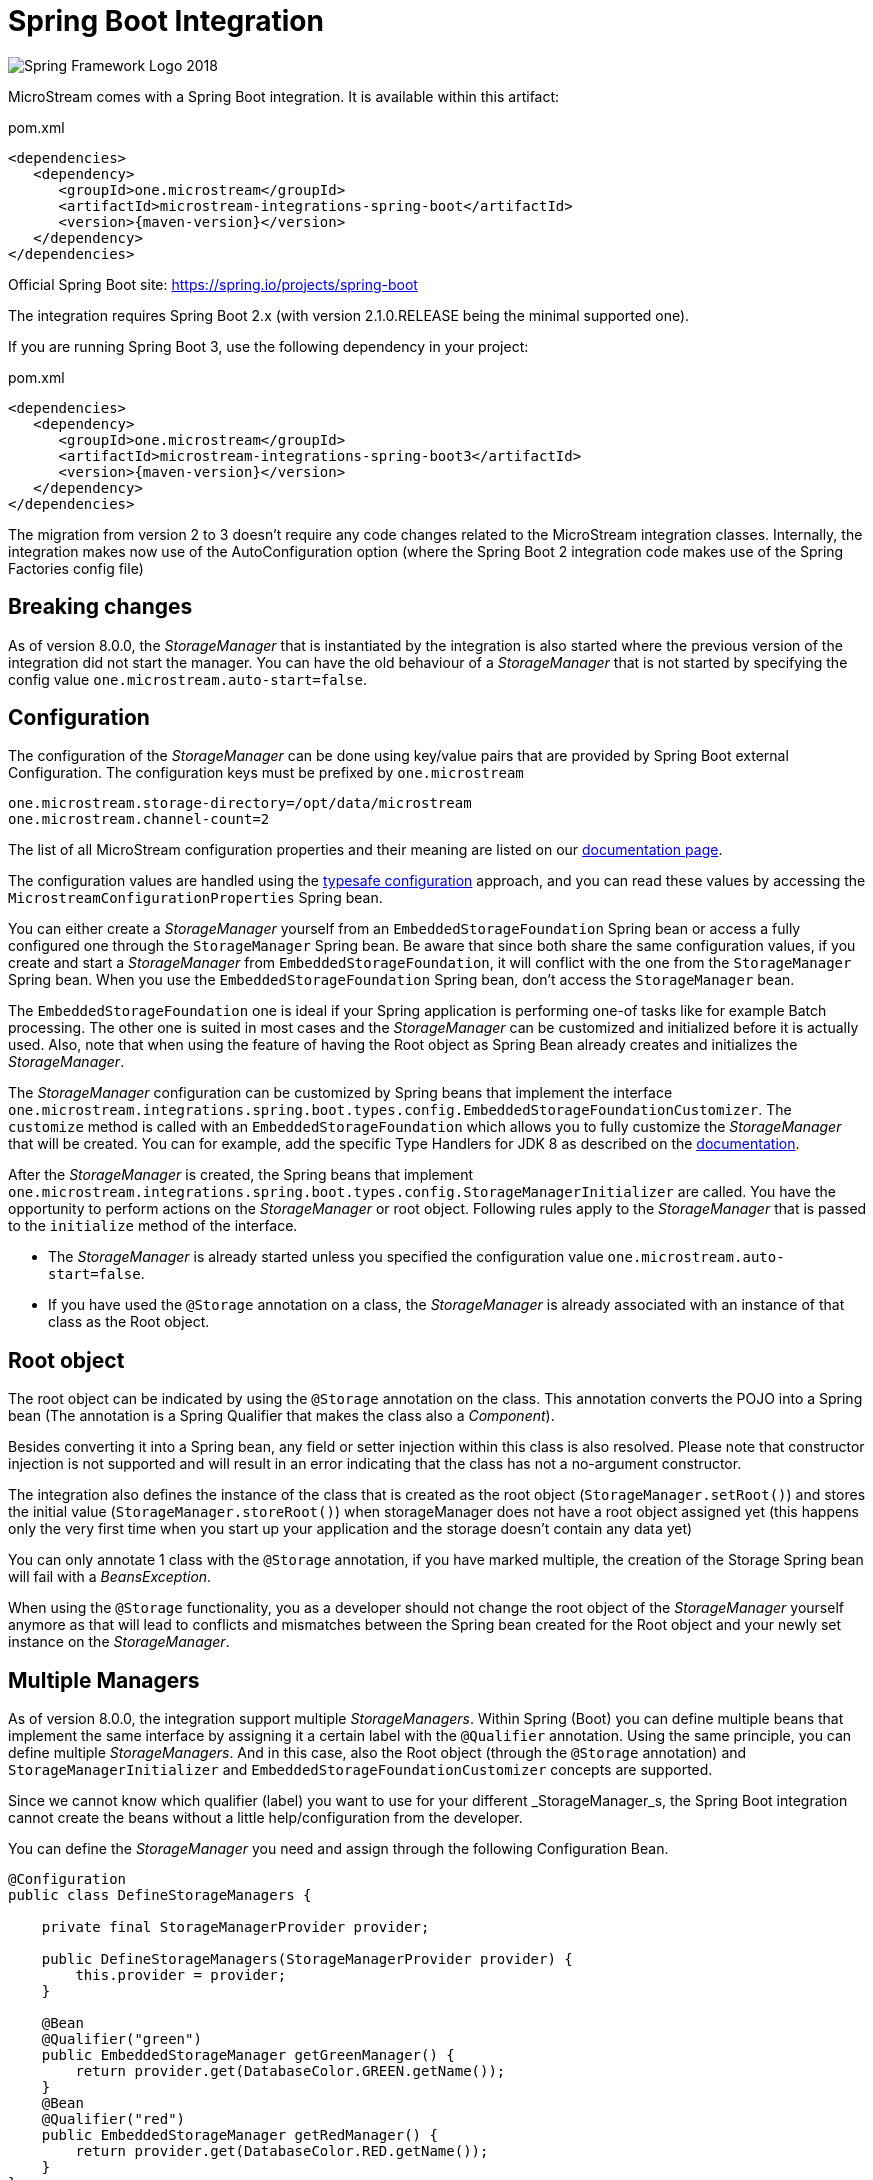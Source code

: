= Spring Boot Integration

image::https://upload.wikimedia.org/wikipedia/commons/4/44/Spring_Framework_Logo_2018.svg[]

MicroStream comes with a Spring Boot integration.
It is available within this artifact:

[source, xml, title="pom.xml", subs=attributes+]
----
<dependencies>
   <dependency>
      <groupId>one.microstream</groupId>
      <artifactId>microstream-integrations-spring-boot</artifactId>
      <version>{maven-version}</version>
   </dependency>
</dependencies>
----

Official Spring Boot site: https://spring.io/projects/spring-boot[]

The integration requires Spring Boot 2.x (with version 2.1.0.RELEASE being the minimal supported one).

If you are running Spring Boot 3, use the following dependency in your project:

[source, xml, title="pom.xml", subs=attributes+]
----
<dependencies>
   <dependency>
      <groupId>one.microstream</groupId>
      <artifactId>microstream-integrations-spring-boot3</artifactId>
      <version>{maven-version}</version>
   </dependency>
</dependencies>
----

The migration from version 2 to 3 doesn't require any code changes related to the MicroStream integration classes. Internally, the integration makes now use of the AutoConfiguration option (where the Spring Boot 2 integration code makes use of the Spring Factories config file)

== Breaking changes

As of version 8.0.0, the _StorageManager_ that is instantiated by the integration is also started where the previous version of the integration did not start the manager.  You can have the old behaviour of a _StorageManager_ that is not started by specifying the config value `one.microstream.auto-start=false`.

== Configuration

The configuration of the _StorageManager_ can be done using key/value pairs that are provided by Spring Boot external Configuration.  The configuration keys must be prefixed by `one.microstream`

[source]
----
one.microstream.storage-directory=/opt/data/microstream
one.microstream.channel-count=2
----

The list of all MicroStream configuration properties and their meaning are listed on our xref:storage:configuration/properties.adoc[documentation page].

The configuration values are handled using the https://docs.spring.io/spring-boot/docs/current/reference/html/features.html#features.external-config.typesafe-configuration-properties[typesafe configuration] approach, and you can read these values by accessing the `MicrostreamConfigurationProperties` Spring bean.

You can either create a _StorageManager_ yourself from an `EmbeddedStorageFoundation` Spring bean or access a fully configured one through the `StorageManager` Spring bean.  Be aware that since both share the same configuration values, if you create and start a _StorageManager_ from `EmbeddedStorageFoundation`, it will conflict with the one from the `StorageManager` Spring bean. When you use the `EmbeddedStorageFoundation` Spring bean, don't access the `StorageManager` bean.

The `EmbeddedStorageFoundation` one is ideal if your Spring application is performing one-of tasks like for example Batch processing.  The other one is suited in most cases and the _StorageManager_ can be customized and initialized before it is actually used.  Also, note that when using the feature of having the Root object as Spring Bean already creates and initializes the _StorageManager_.

The _StorageManager_ configuration can be customized by Spring beans that implement the interface `one.microstream.integrations.spring.boot.types.config.EmbeddedStorageFoundationCustomizer`.
The `customize` method is called with an `EmbeddedStorageFoundation` which allows you to fully customize the _StorageManager_ that will be created. You can for example, add the specific Type Handlers for JDK 8 as described on the https://docs.microstream.one/manual/storage/addendum/specialized-type-handlers.html[documentation].

After the _StorageManager_ is created, the Spring beans that implement `one.microstream.integrations.spring.boot.types.config.StorageManagerInitializer` are called.
You have the opportunity to perform actions on the _StorageManager_ or root object.  Following rules apply to the _StorageManager_ that is passed to the `initialize` method of the interface.

- The _StorageManager_ is already started unless you specified the configuration value `one.microstream.auto-start=false`.
- If you have used the `@Storage` annotation on a class, the _StorageManager_ is already associated with an instance of that class as the Root object.

== Root object

The root object can be indicated by using the `@Storage` annotation on the class. This annotation converts the POJO into a Spring bean (The annotation is a Spring Qualifier that makes the class also a _Component_).

Besides converting it into a Spring bean, any field or setter injection within this class is also resolved. Please note that constructor injection is not supported and will result in an error indicating that the class has not a no-argument constructor.

The integration also defines the instance of the class that is created as the root object (`StorageManager.setRoot()`) and stores the initial value (`StorageManager.storeRoot()`) when storageManager does not have a root object assigned yet (this happens only the very first time when you start up your application and the storage doesn't contain any data yet)

You can only annotate 1 class with the `@Storage`  annotation, if you have marked multiple, the creation of the Storage Spring bean will fail with a _BeansException_.

When using the `@Storage` functionality, you as a developer should not change the root object of the _StorageManager_ yourself anymore as that will lead to conflicts and mismatches between the Spring bean created for the Root object and your newly set instance on the _StorageManager_.

== Multiple Managers

As of version 8.0.0, the integration support multiple _StorageManagers_.  Within Spring (Boot) you can define multiple beans that implement the same interface by assigning it a certain label with the `@Qualifier` annotation. Using the same principle, you can define multiple _StorageManagers_. And in this case, also the Root object (through the `@Storage` annotation) and `StorageManagerInitializer` and `EmbeddedStorageFoundationCustomizer` concepts are supported.

Since we cannot know which qualifier (label) you want to use for your different _StorageManager_s, the Spring Boot integration cannot create the beans without a little help/configuration from the developer.

You can define the _StorageManager_ you need and assign through the following Configuration Bean.

[source]
----
@Configuration
public class DefineStorageManagers {

    private final StorageManagerProvider provider;

    public DefineStorageManagers(StorageManagerProvider provider) {
        this.provider = provider;
    }

    @Bean
    @Qualifier("green")
    public EmbeddedStorageManager getGreenManager() {
        return provider.get(DatabaseColor.GREEN.getName());
    }
    @Bean
    @Qualifier("red")
    public EmbeddedStorageManager getRedManager() {
        return provider.get(DatabaseColor.RED.getName());
    }
}
----

The `StorageManagerProvider` is a helper bean from the Spring Boot integration that can fully initialise the _StorageManager_ and the root by providing a qualifier label.

The qualifier label is used as prefix to look for the appropriate configuration values.

[source]
----
one.microstream.red.storage-directory=red-db
one.microstream.red.channel-count=2

one.microstream.green.storage-directory=green-db
one.microstream.green.channel-count=1
----

A `StorageManagerInitializer`and `EmbeddedStorageFoundationCustomizer` implementation can check which _instance_ it received by looking at the _database name_ property which reflects the Qualifier label that you used.

[source]
----
    @Override
    public void initialize(final StorageManager storageManager) {
        if (!"red".equals(storageManager.databaseName())) {
            // This customizer operates on the Red database only
            return;
        }
        /// Perform the required initialization.
    }
----

Another option is that you annotate the class with `@Qualifier` and the _Initializer_ or _Customizer_ is only called for items with matching qualifier label in that case.

Instead of 2 _named_ `StorageManager` s through a Qualifier, you can also use one _default_ (since we define a `@Primary` annotated _StorageManager_ within the integration) and one that you define yourself as we have done above.

In that case, the configuration keys that you need to use are `one.microstream.` and `one.microstream.<name>` and the database name for the default one is `Primary`.

== Late initialization

By default, Spring creates all singleton beans at the start of the application. The Spring beans defined by the MicroStream integration, like _StorageManager_ and _Storage_ root bean, are singletons. So they are created at startup which means that for example when you are using a database as a storage target, the database must be available and accessible when the application starts up.

When this is not desired, because the database might be only available when the user request arrives and not at application startup, you can use the `Provider` option.

Add the Jakarta Inject dependency to your project

[source,xml]
----
    <dependency>
        <groupId>jakarta.inject</groupId>
        <artifactId>jakarta.inject-api</artifactId>
        <version>1.0</version>
    </dependency>
----

And use injection based on the _Provider_ and not the actual class itself.

[source,java]
----
    private final Provider<StorageManager> storageManagerProvider;

    public UserRepository(Provider<StorageManager> storageManagerProvider) {

        this.storageManagerProvider = storageManagerProvider;
    }
----

When you need to access the _StorageManager_ Spring bean, you perform  `storageManagerProvider.get()` statement, and only at that point the _StorageManager_ is created as a Spring bean. This allows you to delay the creation until the first user request.

== Logging

MicroStream Spring module supports standard Spring logging, so you can add this into your config:<br>
`logging.level.one.microstream=debug`
to obtain all MicroStream configuration keys:

[source]
----
2021-08-23 15:16:02.979 DEBUG 18469 --- [           main] o.m.spring.MicrostreamConfiguration      : Microstream configuration items:
2021-08-23 15:16:02.979 DEBUG 18469 --- [           main] o.m.spring.MicrostreamConfiguration      : storage-filesystem.sql.postgres.password : xxxxx
2021-08-23 15:16:02.994 DEBUG 18469 --- [           main] o.m.spring.MicrostreamConfiguration      : storage-filesystem.sql.postgres.data-source-provider : one.microstream.test.spring.MyDataSourceProvider
2021-08-23 15:16:02.994 DEBUG 18469 --- [           main] o.m.spring.MicrostreamConfiguration      : storage-directory : microstream_storage
2021-08-23 15:16:02.994 DEBUG 18469 --- [           main] o.m.spring.MicrostreamConfiguration      : storage-filesystem.sql.postgres.user : postgres
----

Key values containing "password" are replaced by "xxxxx".

== Classloader configuration

If you use another class loader, such as hot replace, you may get an exception:
`one.microstream.exceptions.TypeCastException`<br>
In this case, it is possible to force the use of the current thread's class loader for MicroStream.<br>
`one.microstream.use-current-thread-class-loader=false` <br>
This value is not passed to the MicroStream framework but is set directly in this module.

This configuration is only applied to the _StorageManager_ Spring bean and not to the _EmbeddedStorageFoundation_ Spring bean.
